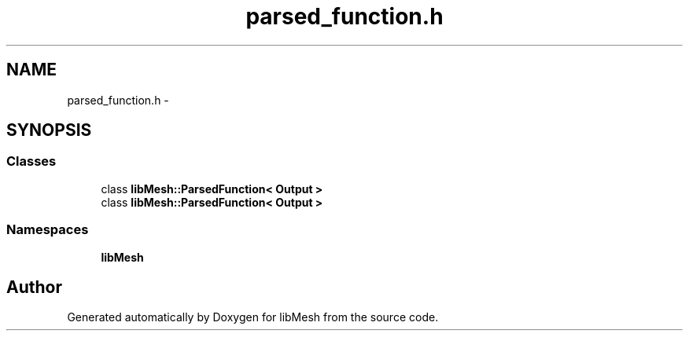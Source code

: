 .TH "parsed_function.h" 3 "Tue May 6 2014" "libMesh" \" -*- nroff -*-
.ad l
.nh
.SH NAME
parsed_function.h \- 
.SH SYNOPSIS
.br
.PP
.SS "Classes"

.in +1c
.ti -1c
.RI "class \fBlibMesh::ParsedFunction< Output >\fP"
.br
.ti -1c
.RI "class \fBlibMesh::ParsedFunction< Output >\fP"
.br
.in -1c
.SS "Namespaces"

.in +1c
.ti -1c
.RI "\fBlibMesh\fP"
.br
.in -1c
.SH "Author"
.PP 
Generated automatically by Doxygen for libMesh from the source code\&.
